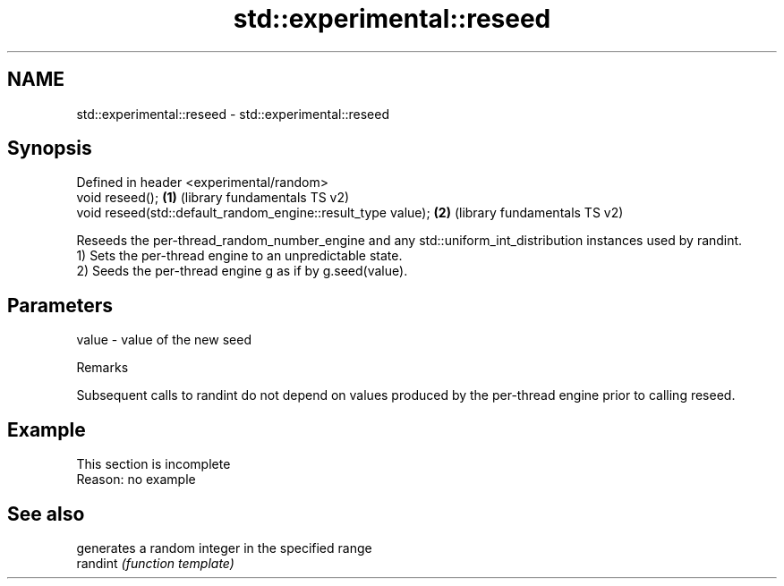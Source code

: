 .TH std::experimental::reseed 3 "2020.03.24" "http://cppreference.com" "C++ Standard Libary"
.SH NAME
std::experimental::reseed \- std::experimental::reseed

.SH Synopsis

  Defined in header <experimental/random>
  void reseed();                                              \fB(1)\fP (library fundamentals TS v2)
  void reseed(std::default_random_engine::result_type value); \fB(2)\fP (library fundamentals TS v2)

  Reseeds the per-thread_random_number_engine and any std::uniform_int_distribution instances used by randint.
  1) Sets the per-thread engine to an unpredictable state.
  2) Seeds the per-thread engine g as if by g.seed(value).

.SH Parameters


  value - value of the new seed


  Remarks

  Subsequent calls to randint do not depend on values produced by the per-thread engine prior to calling reseed.

.SH Example


   This section is incomplete
   Reason: no example


.SH See also


          generates a random integer in the specified range
  randint \fI(function template)\fP




